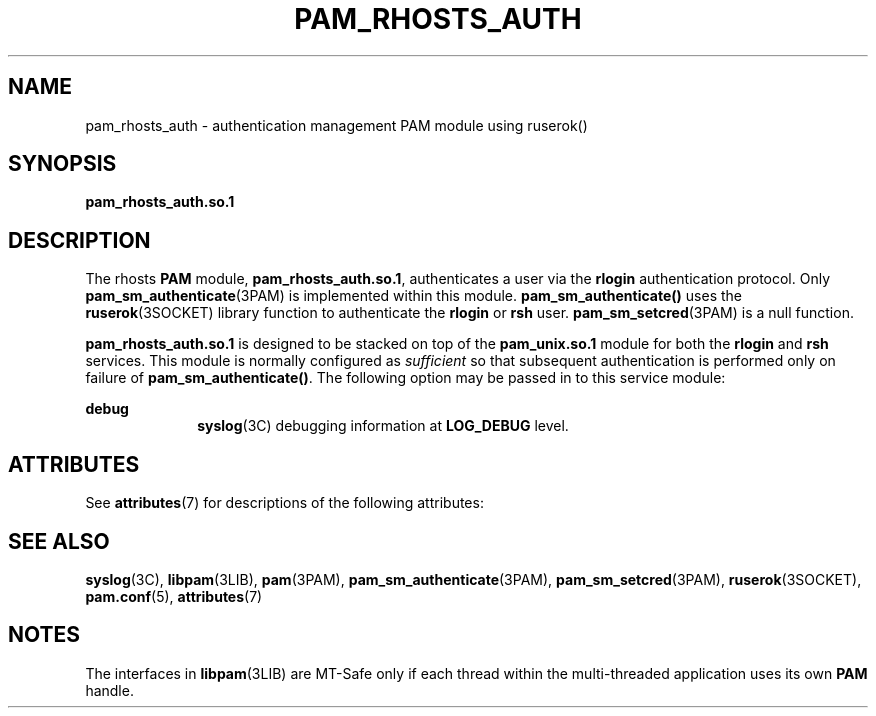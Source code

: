 '\" te
.\"  Copyright (c) 1995, Sun Microsystems, Inc.
.\"   All Rights Reserved
.\" The contents of this file are subject to the terms of the Common Development and Distribution License (the "License").  You may not use this file except in compliance with the License.
.\" You can obtain a copy of the license at usr/src/OPENSOLARIS.LICENSE or http://www.opensolaris.org/os/licensing.  See the License for the specific language governing permissions and limitations under the License.
.\" When distributing Covered Code, include this CDDL HEADER in each file and include the License file at usr/src/OPENSOLARIS.LICENSE.  If applicable, add the following below this CDDL HEADER, with the fields enclosed by brackets "[]" replaced with your own identifying information: Portions Copyright [yyyy] [name of copyright owner]
.TH PAM_RHOSTS_AUTH 7 "August 19, 2023"
.SH NAME
pam_rhosts_auth \- authentication management PAM module using ruserok()
.SH SYNOPSIS
.nf
\fBpam_rhosts_auth.so.1\fR
.fi

.SH DESCRIPTION
The rhosts \fBPAM\fR module, \fBpam_rhosts_auth.so.1\fR,
authenticates a user via the \fBrlogin\fR authentication protocol. Only
\fBpam_sm_authenticate\fR(3PAM) is implemented within this module.
\fBpam_sm_authenticate()\fR uses the \fBruserok\fR(3SOCKET) library function to
authenticate the \fBrlogin\fR or \fBrsh\fR user. \fBpam_sm_setcred\fR(3PAM) is a
null function.
.sp
.LP
\fBpam_rhosts_auth.so.1\fR is designed to be stacked on top
of  the \fBpam_unix.so.1\fR module for both the \fBrlogin\fR
and \fBrsh\fR services. This module is normally configured as \fIsufficient\fR
so that subsequent authentication is performed only on failure of
\fBpam_sm_authenticate()\fR. The following option may be passed in to this
service module:
.sp
.ne 2
.na
\fB\fBdebug\fR \fR
.ad
.RS 10n
\fBsyslog\fR(3C) debugging information at  \fBLOG_DEBUG\fR level.
.RE

.SH ATTRIBUTES
See \fBattributes\fR(7) for descriptions of the following attributes:
.sp

.sp
.TS
box;
c | c
l | l .
ATTRIBUTE TYPE	ATTRIBUTE VALUE
_
MT Level	MT-Safe with exceptions
.TE

.SH SEE ALSO
.BR syslog (3C),
.BR libpam (3LIB),
.BR pam (3PAM),
.BR pam_sm_authenticate (3PAM),
.BR pam_sm_setcred (3PAM),
.BR ruserok (3SOCKET),
.BR pam.conf (5),
.BR attributes (7)
.SH NOTES
The interfaces in \fBlibpam\fR(3LIB) are MT-Safe only if each thread within the
multi-threaded application uses its own \fBPAM\fR handle.
